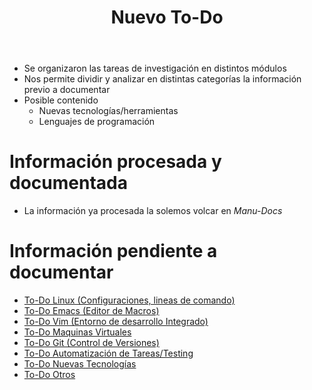 
#+TITLE: Nuevo To-Do

+ Se organizaron las tareas de investigación en distintos módulos
+ Nos permite dividir y analizar en distintas categorías la información previo a documentar
+ Posible contenido
  + Nuevas tecnologías/herramientas
  + Lenguajes de programación

* Información procesada y documentada

+ La información ya procesada la solemos volcar en [[neverkas.github.io/][Manu-Docs]]

* Información pendiente a documentar

+ [[file:TODO-linux.org][To-Do Linux (Configuraciones, lineas de comando)]]
+ [[file:TODO-emacs.org][To-Do Emacs (Editor de Macros)]]
+ [[file:TODO-vim.org][To-Do Vim (Entorno de desarrollo Integrado)]]
+ [[file:TODO-maquinas-virtuales.org][To-Do Maquinas Virtuales]]
+ [[file:TODO-git.org][To-Do Git (Control de Versiones)]]
+ [[file:TODO-testing.org][To-Do Automatización de Tareas/Testing]]
+ [[file:tecnologias.org][To-Do Nuevas Tecnologías]]
+ [[file:TODO-otros.org][To-Do Otros]]

